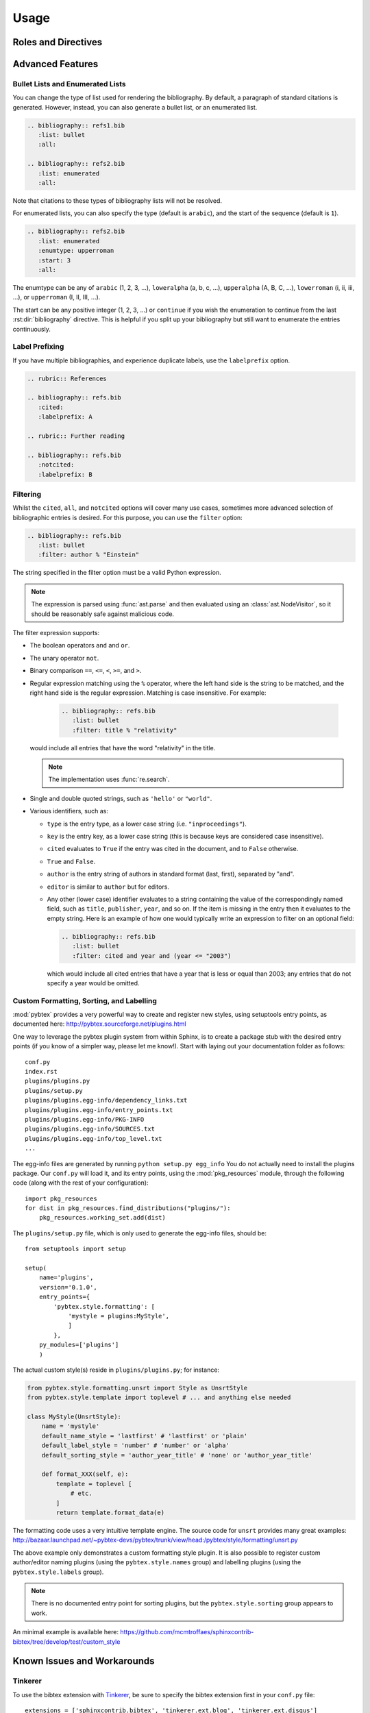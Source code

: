 Usage
=====

Roles and Directives
--------------------

.. rst:role:: cite

   Create a citation to a bibliographic entry. For example:

   .. code-block:: rest

      See :cite:`1987:nelson` for an introduction to non-standard analysis.

   which would be equivalent to the following LaTeX code:

   .. code-block:: latex

      See \cite{1987:nelson} for an introduction to non-standard analysis.

.. rst:directive:: .. bibliography:: refs.bib [...]

   Create bibliography for all cited references. The ``all`` flag
   forces all references to be included (equivalent to ``\nocite{*}``
   in LaTeX). The ``notcited`` flag causes all references that were
   not cited to be included. The ``cited`` flag is recognized as well
   but is entirely optional. For example:

   .. code-block:: rest

     .. rubric:: References

     .. bibliography:: refs.bib
        :cited:

   which would be roughly equivalent to the following LaTeX code:

   .. code-block:: latex

      \begin{thebibliography}{1}
        \bibitem{1987:nelson}
        Edward~Nelson
        \newblock {\em Radically Elementary Probability Theory}.
        \newblock Princeton University Press, 1987.
      \end{thebibliography}

   Note that, unlike LaTeX, the :rst:dir:`bibliography` directive does
   not generate a default section title.

   .. warning::

      Sphinx may not be able to create an entry for :rst:role:`cite` keys
      when your :rst:dir:`bibliography` directive
      resides in a different document;
      see :ref:`issue-unresolved-citations`
      for more information and workarounds.

   You can also pick a bibliography style, using the ``style`` option.
   The ``alpha`` style is the default.
   Other supported styles are ``plain``, ``unsrt``, and ``unsrtalpha``.

   .. code-block:: rest

     .. bibliography:: refs.bib
        :style: unsrt

   All citations have numbered labels, as in the ``plain`` LaTeX
   bibliography style, regardless of the style chosen. This limitation
   might be lifted in a future version.

   .. warning::

      Sphinx will attempt to resolve references to the bibliography
      across all documents, so you must take care that no citation key
      is included more than once.

   You can also set the encoding of the bibliography files, using the
   ``encoding`` option.

   .. code-block:: rest

     .. bibliography:: refs.bib
        :encoding: latex+latin

   Note that, usually, you want to prepend your encoding with
   ``latex+``, in order to convert LaTeX control characters to unicode
   characters (for instance, to convert ``\'e`` into ``é``). The latex
   codec is invoked by default, for your convenience. Be sure to write
   ``\%`` when you intend to format a percent sign.

.. XXX not documenting disable-curly-bracket-strip for now; might remove it

   Finally, curly brackets are automatically removed when the bib file
   is parsed. Usually, this is what you want. If you desire to disable
   this behaviour, use the ``disable-curly-bracket-strip`` option:

   .. code-block:: rest

     .. bibliography:: refs.bib
        :disable-curly-bracket-strip:

Advanced Features
-----------------

Bullet Lists and Enumerated Lists
~~~~~~~~~~~~~~~~~~~~~~~~~~~~~~~~~

.. versionadded:: 0.2.4

You can change the type of list used for rendering the
bibliography. By default, a paragraph of standard citations is
generated. However, instead, you can also generate a bullet list,
or an enumerated list.

.. code-block:: rest

   .. bibliography:: refs1.bib
      :list: bullet
      :all:

   .. bibliography:: refs2.bib
      :list: enumerated
      :all:

Note that citations to these types of bibliography lists will not
be resolved.

For enumerated lists, you can also specify the type (default is
``arabic``), and the start of the sequence (default is ``1``).

.. code-block:: rest

   .. bibliography:: refs2.bib
      :list: enumerated
      :enumtype: upperroman
      :start: 3
      :all:

The enumtype can be any of
``arabic`` (1, 2, 3, ...),
``loweralpha`` (a, b, c, ...),
``upperalpha`` (A, B, C, ...),
``lowerroman`` (i, ii, iii, ...), or
``upperroman`` (I, II, III, ...).

The start can be any positive integer (1, 2, 3, ...) or
``continue`` if you wish the enumeration to continue from the last
:rst:dir:`bibliography` directive.
This is helpful if you split up your bibliography but
still want to enumerate the entries continuously.

Label Prefixing
~~~~~~~~~~~~~~~

.. versionadded:: 0.2.5

If you have multiple bibliographies, and experience duplicate labels,
use the ``labelprefix`` option.

.. code-block:: rest

   .. rubric:: References

   .. bibliography:: refs.bib
      :cited:
      :labelprefix: A

   .. rubric:: Further reading

   .. bibliography:: refs.bib
      :notcited:
      :labelprefix: B

Filtering
~~~~~~~~~

.. versionadded:: 0.2.7

Whilst the ``cited``, ``all``, and ``notcited`` options
will cover many use cases,
sometimes more advanced selection of bibliographic entries is desired.
For this purpose, you can use the ``filter`` option:

.. code-block:: rest

   .. bibliography:: refs.bib
      :list: bullet
      :filter: author % "Einstein"

The string specified in the filter option must be a valid Python
expression.

.. note::

   The expression is parsed using :func:`ast.parse`
   and then evaluated using an :class:`ast.NodeVisitor`,
   so it should be reasonably safe against malicious code.

The filter expression supports:

* The boolean operators ``and`` and ``or``.

* The unary operator ``not``.

* Binary comparison ``==``, ``<=``, ``<``, ``>=``, and ``>``.

* Regular expression matching using the ``%`` operator, where the left
  hand side is the string to be matched, and the right hand side is
  the regular expression. Matching is case insensitive. For example:

    .. code-block:: rest

       .. bibliography:: refs.bib
          :list: bullet
          :filter: title % "relativity"

  would include all entries that have the word "relativity" in the title.

  .. note::

     The implementation uses :func:`re.search`.

* Single and double quoted strings, such as ``'hello'`` or ``"world"``.

* Various identifiers, such as:

  - ``type`` is the entry type, as a lower case string
    (i.e. ``"inproceedings"``).

  - ``key`` is the entry key, as a lower case string
    (this is because keys are considered case insensitive).

  - ``cited`` evaluates to ``True`` if the entry was cited in the document,
    and to ``False`` otherwise.

  - ``True`` and ``False``.

  - ``author`` is the entry string of authors
    in standard format (last, first), separated by "and".

  - ``editor`` is similar to ``author`` but for editors.

  - Any other (lower case) identifier evaluates to a string
    containing the value of
    the correspondingly named field, such as
    ``title``, ``publisher``, ``year``, and so on.
    If the item is missing in the entry
    then it evaluates to the empty string.
    Here is an example of how one would typically write an expression
    to filter on an optional field:

    .. code-block:: rest

       .. bibliography:: refs.bib
          :list: bullet
          :filter: cited and year and (year <= "2003")

    which would include all cited entries that have a year
    that is less or equal than 2003; any entries that do not
    specify a year would be omitted.

Custom Formatting, Sorting, and Labelling
~~~~~~~~~~~~~~~~~~~~~~~~~~~~~~~~~~~~~~~~~

:mod:`pybtex` provides a very powerful way to create and register new
styles, using setuptools entry points,
as documented here: http://pybtex.sourceforge.net/plugins.html

One way to leverage the pybtex plugin system from within Sphinx,
is to create a package stub with the desired entry points
(if you know of a simpler way, please let me know!).
Start with laying out your documentation folder as follows::

   conf.py
   index.rst
   plugins/plugins.py
   plugins/setup.py
   plugins/plugins.egg-info/dependency_links.txt
   plugins/plugins.egg-info/entry_points.txt
   plugins/plugins.egg-info/PKG-INFO
   plugins/plugins.egg-info/SOURCES.txt
   plugins/plugins.egg-info/top_level.txt
   ...

The egg-info files are generated by running ``python setup.py egg_info``
You do not actually need to install the plugins package.
Our ``conf.py`` will load it, and its entry points,
using the :mod:`pkg_resources` module,
through the following code (along with the rest of your configuration)::

  import pkg_resources
  for dist in pkg_resources.find_distributions("plugins/"):
      pkg_resources.working_set.add(dist)

The ``plugins/setup.py`` file,
which is only used to generate the egg-info files,
should be::

  from setuptools import setup

  setup(
      name='plugins',
      version='0.1.0',
      entry_points={
          'pybtex.style.formatting': [
              'mystyle = plugins:MyStyle',
              ]
          },
      py_modules=['plugins']
      )

The actual custom style(s) reside in ``plugins/plugins.py``; for instance:

.. code-block:: python

  from pybtex.style.formatting.unsrt import Style as UnsrtStyle
  from pybtex.style.template import toplevel # ... and anything else needed

  class MyStyle(UnsrtStyle):
      name = 'mystyle'
      default_name_style = 'lastfirst' # 'lastfirst' or 'plain'
      default_label_style = 'number' # 'number' or 'alpha'
      default_sorting_style = 'author_year_title' # 'none' or 'author_year_title'

      def format_XXX(self, e):
          template = toplevel [
              # etc.
          ]
          return template.format_data(e)

The formatting code uses a very intuitive template engine.
The source code for ``unsrt`` provides many great examples:
http://bazaar.launchpad.net/~pybtex-devs/pybtex/trunk/view/head:/pybtex/style/formatting/unsrt.py

The above example only demonstrates a custom formatting style plugin.
It is also possible to register custom author/editor naming plugins
(using the ``pybtex.style.names`` group)
and labelling plugins
(using the ``pybtex.style.labels`` group).

.. note::

   There is no documented entry point for sorting plugins,
   but the ``pybtex.style.sorting`` group appears to work.

An minimal example is available here:
https://github.com/mcmtroffaes/sphinxcontrib-bibtex/tree/develop/test/custom_style

Known Issues and Workarounds
----------------------------

Tinkerer
~~~~~~~~

To use the bibtex extension with `Tinkerer <http://www.tinkerer.me/>`_,
be sure to specify the bibtex extension first in your ``conf.py`` file::

    extensions = ['sphinxcontrib.bibtex', 'tinkerer.ext.blog', 'tinkerer.ext.disqus']

Encoding: Percent Signs
~~~~~~~~~~~~~~~~~~~~~~~

When using the LaTeX codec (which is by default), be sure to write
``\%`` for percent signs at all times (unless your file contains a
genuine comment), otherwise the bibtex lexer will ignore the remainder
of the line.

If you don't want any LaTeX symbols to be reinterpreted as unicode,
use the option ``:encoding: utf`` (without the ``latex+`` prefix).

.. _issue-unresolved-citations:

Unresolved Citations Across Documents
~~~~~~~~~~~~~~~~~~~~~~~~~~~~~~~~~~~~~

If you cite something that has its bibliography in another document,
then, at the moment, the extension may, or may not, realise that it
has to add this citation.
There are a few ways to work around this problem:

* Use the option ``:all:`` in the :rst:dir:`bibliography`
  directive (which will simply cause all entries to be included).

* Ensure that the :rst:dir:`bibliography` directive is processed after
  all :rst:role:`cite`\ s. Sphinx appears to process files in an
  alphabetical manner. For instance, in case you have only one file
  containing a :rst:dir:`bibliography` directive, simply name that
  file :file:`zreferences.rst`.

Hopefully, this limitation can be lifted in a future release.

KeyError When Using ``:style: plain``
~~~~~~~~~~~~~~~~~~~~~~~~~~~~~~~~~~~~~

When using the ``plain`` style, or any style that sorts entries, pybtex
may raise ``KeyError: 'author'`` for entries that have no author. A
patch has been submitted upstream:

https://code.launchpad.net/~matthias-troffaes/pybtex/sorting-bugfix

Duplicate Labels When Using ``:style: plain``
~~~~~~~~~~~~~~~~~~~~~~~~~~~~~~~~~~~~~~~~~~~~~

With ``:style: plain``, labels are numerical,
restarting at ``[1]`` for each :rst:dir:`bibliography` directive.
Consequently, when inserting multiple :rst:dir:`bibliography` directives
with ``:style: plain``,
you are bound to get duplicate labels for entries.
There are a few ways to work around this problem:

* Use a single bibliography directive for all your references.

* Use the ``labelprefix`` option, as documented above.

* Use a style that has non-numerical labelling,
  such as ``:style: alpha``.
